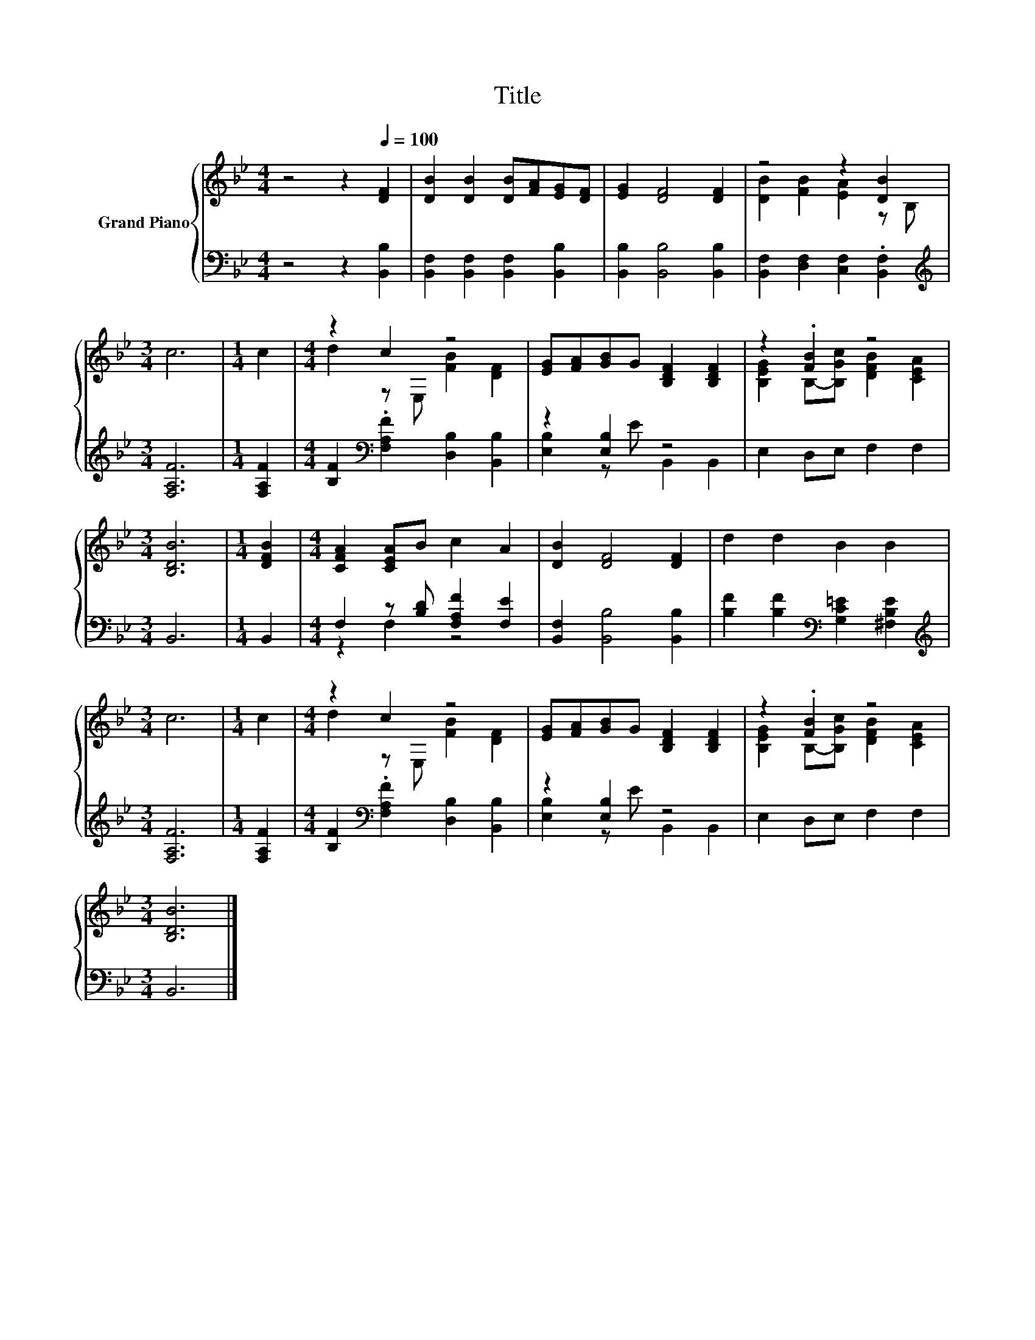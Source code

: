 X:1
T:Title
%%score { ( 1 3 ) | ( 2 4 ) }
L:1/8
M:4/4
K:Bb
V:1 treble nm="Grand Piano"
V:3 treble 
V:2 bass 
V:4 bass 
V:1
 z4 z2[Q:1/4=100] [DF]2 | [DB]2 [DB]2 [DB][FA][EG][DF] | [EG]2 [DF]4 [DF]2 | z4 z2 [DB]2 | %4
[M:3/4] c6 |[M:1/4] c2 |[M:4/4] z2 c2 z4 | [EG][FA][GB]G [B,DF]2 [B,DF]2 | z2 .[FB]2 z4 | %9
[M:3/4] [B,DB]6 |[M:1/4] [DFB]2 |[M:4/4] [CFA]2 [CEA]B c2 A2 | [DB]2 [DF]4 [DF]2 | d2 d2 B2 B2 | %14
[M:3/4] c6 |[M:1/4] c2 |[M:4/4] z2 c2 z4 | [EG][FA][GB]G [B,DF]2 [B,DF]2 | z2 .[FB]2 z4 | %19
[M:3/4] [B,DB]6 |] %20
V:2
 z4 z2 [B,,B,]2 | [B,,F,]2 [B,,F,]2 [B,,F,]2 [B,,B,]2 | [B,,B,]2 [B,,B,]4 [B,,B,]2 | %3
 [B,,F,]2 [D,F,]2 [C,F,]2 .[B,,F,]2 |[M:3/4][K:treble] [F,A,F]6 |[M:1/4] [F,A,F]2 | %6
[M:4/4] [B,F]2[K:bass] .[F,A,F]2 [D,B,]2 [B,,B,]2 | z2 [E,B,]2 z4 | E,2 D,E, F,2 F,2 | %9
[M:3/4] B,,6 |[M:1/4] B,,2 |[M:4/4] F,2 z [B,D] [F,A,F]2 [F,E]2 | [B,,F,]2 [B,,B,]4 [B,,B,]2 | %13
 [B,F]2 [B,F]2[K:bass] [G,C=E]2 [^F,B,E]2 |[M:3/4][K:treble] [F,A,F]6 |[M:1/4] [F,A,F]2 | %16
[M:4/4] [B,F]2[K:bass] .[F,A,F]2 [D,B,]2 [B,,B,]2 | z2 [E,B,]2 z4 | E,2 D,E, F,2 F,2 | %19
[M:3/4] B,,6 |] %20
V:3
 x8 | x8 | x8 | [DB]2 [FB]2 [EA]2 z B, |[M:3/4] x6 |[M:1/4] x2 |[M:4/4] d2 z E, [FB]2 [DF]2 | x8 | %8
 [B,EG]2 B,-[B,Gc] [DFB]2 [CEA]2 |[M:3/4] x6 |[M:1/4] x2 |[M:4/4] x8 | x8 | x8 |[M:3/4] x6 | %15
[M:1/4] x2 |[M:4/4] d2 z E, [FB]2 [DF]2 | x8 | [B,EG]2 B,-[B,Gc] [DFB]2 [CEA]2 |[M:3/4] x6 |] %20
V:4
 x8 | x8 | x8 | x8 |[M:3/4][K:treble] x6 |[M:1/4] x2 |[M:4/4] x2[K:bass] x6 | %7
 [E,B,]2 z E B,,2 B,,2 | x8 |[M:3/4] x6 |[M:1/4] x2 |[M:4/4] z2 F,2 z4 | x8 | x4[K:bass] x4 | %14
[M:3/4][K:treble] x6 |[M:1/4] x2 |[M:4/4] x2[K:bass] x6 | [E,B,]2 z E B,,2 B,,2 | x8 |[M:3/4] x6 |] %20

